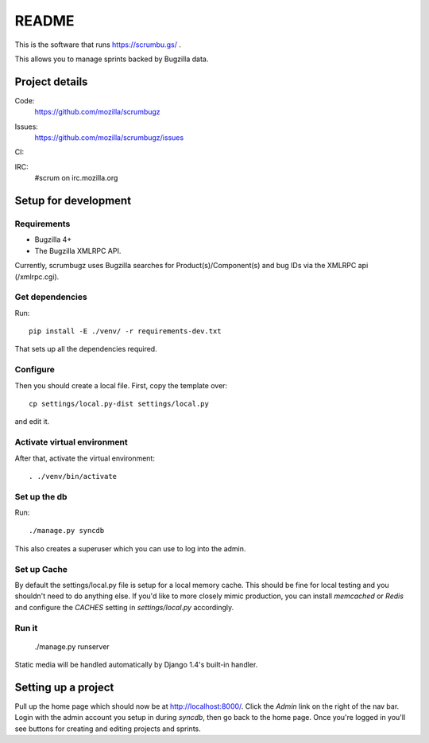 ========
 README
========

This is the software that runs https://scrumbu.gs/ .

This allows you to manage sprints backed by Bugzilla data.


Project details
===============

Code:
    https://github.com/mozilla/scrumbugz

Issues:
    https://github.com/mozilla/scrumbugz/issues

CI:
    .. image:: https://secure.travis-ci.org/mozilla/scrumbugz.png
       :alt: Travis CI
       :target: http://travis-ci.org/mozilla/scrumbugz

IRC:
    #scrum on irc.mozilla.org


Setup for development
=====================

Requirements
------------

* Bugzilla 4+
* The Bugzilla XMLRPC API.

Currently, scrumbugz uses Bugzilla searches for Product(s)/Component(s) and
bug IDs via the XMLRPC api (/xmlrpc.cgi).


Get dependencies
----------------

Run::

    pip install -E ./venv/ -r requirements-dev.txt

That sets up all the dependencies required.


Configure
---------

Then you should create a local file. First, copy the template over::

    cp settings/local.py-dist settings/local.py

and edit it.

Activate virtual environment
----------------------------

After that, activate the virtual environment::

    . ./venv/bin/activate


Set up the db
-------------

Run::

    ./manage.py syncdb

This also creates a superuser which you can use to log into the admin.


Set up Cache
------------

By default the settings/local.py file is setup for a local memory cache.
This should be fine for local testing and you shouldn't need to do anything
else. If you'd like to more closely mimic production, you can install
`memcached` or `Redis` and configure the `CACHES` setting in `settings/local.py`
accordingly.


Run it
------

    ./manage.py runserver

Static media will be handled automatically by Django 1.4's built-in
handler.


Setting up a project
====================

Pull up the home page which should now be at http://localhost:8000/. Click
the `Admin` link on the right of the nav bar. Login with the admin account
you setup in during `syncdb`, then go back to the home page. Once you're
logged in you'll see buttons for creating and editing projects and sprints.
